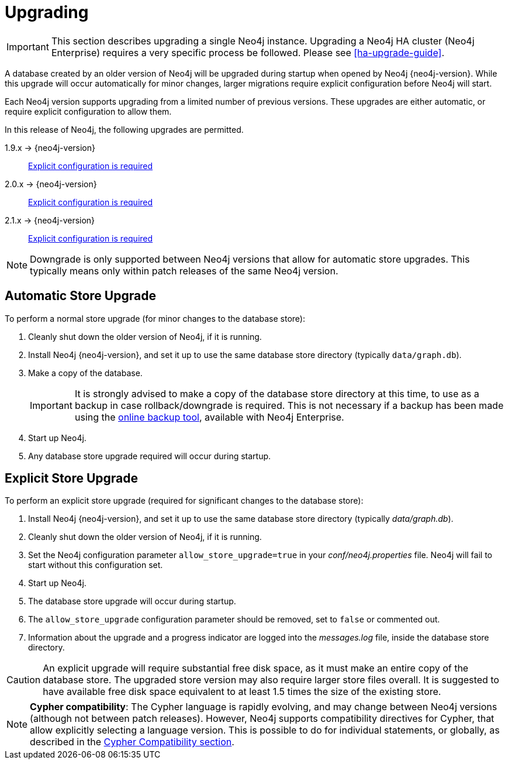 [[deployment-upgrading]]
Upgrading
=========

[IMPORTANT]
This section describes upgrading a single Neo4j instance.
Upgrading a Neo4j HA cluster (Neo4j Enterprise) requires a very specific process be followed.
Please see 
ifndef::upgradetext[<<ha-upgrade-guide>>.]
ifdef::upgradetext['Upgrade of a Neo4j HA Cluster' at http://neo4j.com/docs/{neo4j-version}/ha-upgrade-guide.html.]

A database created by an older version of Neo4j will be upgraded during startup when opened by Neo4j {neo4j-version}.
While this upgrade will occur automatically for minor changes, larger migrations require explicit configuration before Neo4j will start.

Each Neo4j version supports upgrading from a limited number of previous versions.
These upgrades are either automatic, or require explicit configuration to allow them.

In this release of Neo4j, the following upgrades are permitted.

1.9.x -> {neo4j-version}::
<<explicit-upgrade,Explicit configuration is required>>

2.0.x -> {neo4j-version}::
<<explicit-upgrade,Explicit configuration is required>>

2.1.x -> {neo4j-version}::
<<explicit-upgrade,Explicit configuration is required>>

[NOTE]
Downgrade is only supported between Neo4j versions that allow for automatic store upgrades.
This typically means only within patch releases of the same Neo4j version.

[[automatic-upgrade]]
== Automatic Store Upgrade ==

To perform a normal store upgrade (for minor changes to the database store):

. Cleanly shut down the older version of Neo4j, if it is running.

. Install Neo4j {neo4j-version}, and set it up to use the same database store directory (typically `data/graph.db`).

. Make a copy of the database.
+
[IMPORTANT]
It is strongly advised to make a copy of the database store directory at this time, to use as a backup in case rollback/downgrade is required.
This is not necessary if a backup has been made using the 
ifndef::upgradetext[<<operations-backup, online backup tool>>, ]
ifdef::upgradetext[online backup tool (see http://neo4j.com/docs/{neo4j-version}/operations-backup.html), ]
available with Neo4j Enterprise.

. Start up Neo4j.

. Any database store upgrade required will occur during startup.

[[explicit-upgrade]]
== Explicit Store Upgrade ==

To perform an explicit store upgrade (required for significant changes to the
database store):

. Install Neo4j {neo4j-version}, and set it up to use the same database store directory (typically _data/graph.db_).
. Cleanly shut down the older version of Neo4j, if it is running.
. Set the Neo4j configuration parameter `allow_store_upgrade=true` in your _conf/neo4j.properties_ file.
  Neo4j will fail to start without this configuration set.
. Start up Neo4j.
. The database store upgrade will occur during startup.
. The `allow_store_upgrade` configuration parameter should be removed, set to `false` or commented out.
. Information about the upgrade and a progress indicator are logged into the _messages.log_ file, inside the database store directory.

[CAUTION]
An explicit upgrade will require substantial free disk space, as it must make an entire copy of the database store.
The upgraded store version may also require larger store files overall.
It is suggested to have available free disk space equivalent to at least 1.5 times the size of the existing store.

[NOTE]
*Cypher compatibility*:
The Cypher language is rapidly evolving, and may change between Neo4j versions (although not between patch releases).
However, Neo4j supports compatibility directives for Cypher, that allow explicitly selecting a language version.
This is possible to do for individual statements, or globally, as described in the 
ifndef::upgradetext[<<cypher-compatibility, Cypher Compatibility section>>.]
ifdef::upgradetext[Cypher Compatibility section at see http://neo4j.com/docs/{neo4j-version}/cypher-compatibility.html.]

